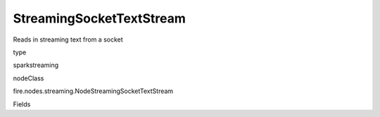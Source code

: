 
StreamingSocketTextStream
^^^^^^ 

Reads in streaming text from a socket

type

sparkstreaming

nodeClass

fire.nodes.streaming.NodeStreamingSocketTextStream

Fields

+----------------+------------------+------------------------------------+
|      Name      |       Title      |             Description            |
+----------------+------------------+------------------------------------+
| batchDuration | Batch Duration in Seconds | Batch Duration in Seconds | 
+----------------+------------------+------------------------------------+
| hostname | Hostname | Host to connect to for listening | 
+----------------+------------------+------------------------------------+
| port | Port | Port to connect to  | 
+----------------+------------------+------------------------------------+
